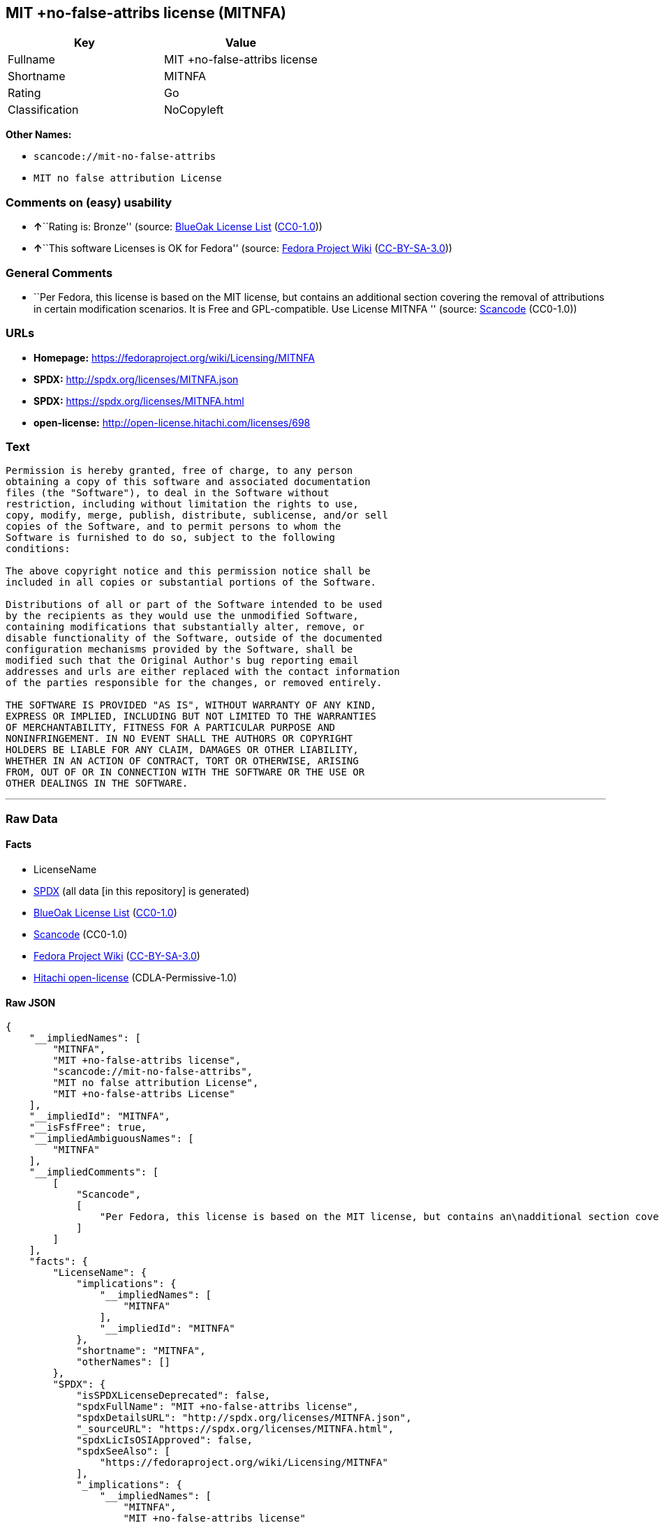 == MIT +no-false-attribs license (MITNFA)

[cols=",",options="header",]
|===
|Key |Value
|Fullname |MIT +no-false-attribs license
|Shortname |MITNFA
|Rating |Go
|Classification |NoCopyleft
|===

*Other Names:*

* `+scancode://mit-no-false-attribs+`
* `+MIT no false attribution License+`

=== Comments on (easy) usability

* **↑**``Rating is: Bronze'' (source:
https://blueoakcouncil.org/list[BlueOak License List]
(https://raw.githubusercontent.com/blueoakcouncil/blue-oak-list-npm-package/master/LICENSE[CC0-1.0]))
* **↑**``This software Licenses is OK for Fedora'' (source:
https://fedoraproject.org/wiki/Licensing:Main?rd=Licensing[Fedora
Project Wiki]
(https://creativecommons.org/licenses/by-sa/3.0/legalcode[CC-BY-SA-3.0]))

=== General Comments

* ``Per Fedora, this license is based on the MIT license, but contains
an additional section covering the removal of attributions in certain
modification scenarios. It is Free and GPL-compatible. Use License
MITNFA '' (source:
https://github.com/nexB/scancode-toolkit/blob/develop/src/licensedcode/data/licenses/mit-no-false-attribs.yml[Scancode]
(CC0-1.0))

=== URLs

* *Homepage:* https://fedoraproject.org/wiki/Licensing/MITNFA
* *SPDX:* http://spdx.org/licenses/MITNFA.json
* *SPDX:* https://spdx.org/licenses/MITNFA.html
* *open-license:* http://open-license.hitachi.com/licenses/698

=== Text

....
Permission is hereby granted, free of charge, to any person
obtaining a copy of this software and associated documentation
files (the "Software"), to deal in the Software without
restriction, including without limitation the rights to use,
copy, modify, merge, publish, distribute, sublicense, and/or sell
copies of the Software, and to permit persons to whom the
Software is furnished to do so, subject to the following
conditions:

The above copyright notice and this permission notice shall be
included in all copies or substantial portions of the Software.

Distributions of all or part of the Software intended to be used
by the recipients as they would use the unmodified Software,
containing modifications that substantially alter, remove, or
disable functionality of the Software, outside of the documented
configuration mechanisms provided by the Software, shall be
modified such that the Original Author's bug reporting email
addresses and urls are either replaced with the contact information
of the parties responsible for the changes, or removed entirely.

THE SOFTWARE IS PROVIDED "AS IS", WITHOUT WARRANTY OF ANY KIND,
EXPRESS OR IMPLIED, INCLUDING BUT NOT LIMITED TO THE WARRANTIES
OF MERCHANTABILITY, FITNESS FOR A PARTICULAR PURPOSE AND
NONINFRINGEMENT. IN NO EVENT SHALL THE AUTHORS OR COPYRIGHT
HOLDERS BE LIABLE FOR ANY CLAIM, DAMAGES OR OTHER LIABILITY,
WHETHER IN AN ACTION OF CONTRACT, TORT OR OTHERWISE, ARISING
FROM, OUT OF OR IN CONNECTION WITH THE SOFTWARE OR THE USE OR
OTHER DEALINGS IN THE SOFTWARE.
....

'''''

=== Raw Data

==== Facts

* LicenseName
* https://spdx.org/licenses/MITNFA.html[SPDX] (all data [in this
repository] is generated)
* https://blueoakcouncil.org/list[BlueOak License List]
(https://raw.githubusercontent.com/blueoakcouncil/blue-oak-list-npm-package/master/LICENSE[CC0-1.0])
* https://github.com/nexB/scancode-toolkit/blob/develop/src/licensedcode/data/licenses/mit-no-false-attribs.yml[Scancode]
(CC0-1.0)
* https://fedoraproject.org/wiki/Licensing:Main?rd=Licensing[Fedora
Project Wiki]
(https://creativecommons.org/licenses/by-sa/3.0/legalcode[CC-BY-SA-3.0])
* https://github.com/Hitachi/open-license[Hitachi open-license]
(CDLA-Permissive-1.0)

==== Raw JSON

....
{
    "__impliedNames": [
        "MITNFA",
        "MIT +no-false-attribs license",
        "scancode://mit-no-false-attribs",
        "MIT no false attribution License",
        "MIT +no-false-attribs License"
    ],
    "__impliedId": "MITNFA",
    "__isFsfFree": true,
    "__impliedAmbiguousNames": [
        "MITNFA"
    ],
    "__impliedComments": [
        [
            "Scancode",
            [
                "Per Fedora, this license is based on the MIT license, but contains an\nadditional section covering the removal of attributions in certain\nmodification scenarios. It is Free and GPL-compatible. Use License MITNFA\n"
            ]
        ]
    ],
    "facts": {
        "LicenseName": {
            "implications": {
                "__impliedNames": [
                    "MITNFA"
                ],
                "__impliedId": "MITNFA"
            },
            "shortname": "MITNFA",
            "otherNames": []
        },
        "SPDX": {
            "isSPDXLicenseDeprecated": false,
            "spdxFullName": "MIT +no-false-attribs license",
            "spdxDetailsURL": "http://spdx.org/licenses/MITNFA.json",
            "_sourceURL": "https://spdx.org/licenses/MITNFA.html",
            "spdxLicIsOSIApproved": false,
            "spdxSeeAlso": [
                "https://fedoraproject.org/wiki/Licensing/MITNFA"
            ],
            "_implications": {
                "__impliedNames": [
                    "MITNFA",
                    "MIT +no-false-attribs license"
                ],
                "__impliedId": "MITNFA",
                "__isOsiApproved": false,
                "__impliedURLs": [
                    [
                        "SPDX",
                        "http://spdx.org/licenses/MITNFA.json"
                    ],
                    [
                        null,
                        "https://fedoraproject.org/wiki/Licensing/MITNFA"
                    ]
                ]
            },
            "spdxLicenseId": "MITNFA"
        },
        "Fedora Project Wiki": {
            "GPLv2 Compat?": "Yes",
            "rating": "Good",
            "Upstream URL": "https://fedoraproject.org/wiki/Licensing/MITNFA",
            "GPLv3 Compat?": "Yes",
            "Short Name": "MITNFA",
            "licenseType": "license",
            "_sourceURL": "https://fedoraproject.org/wiki/Licensing:Main?rd=Licensing",
            "Full Name": "MIT +no-false-attribs license",
            "FSF Free?": "Yes",
            "_implications": {
                "__impliedNames": [
                    "MIT +no-false-attribs license"
                ],
                "__isFsfFree": true,
                "__impliedAmbiguousNames": [
                    "MITNFA"
                ],
                "__impliedJudgement": [
                    [
                        "Fedora Project Wiki",
                        {
                            "tag": "PositiveJudgement",
                            "contents": "This software Licenses is OK for Fedora"
                        }
                    ]
                ]
            }
        },
        "Scancode": {
            "otherUrls": null,
            "homepageUrl": "https://fedoraproject.org/wiki/Licensing/MITNFA",
            "shortName": "MIT no false attribution License",
            "textUrls": null,
            "text": "Permission is hereby granted, free of charge, to any person\nobtaining a copy of this software and associated documentation\nfiles (the \"Software\"), to deal in the Software without\nrestriction, including without limitation the rights to use,\ncopy, modify, merge, publish, distribute, sublicense, and/or sell\ncopies of the Software, and to permit persons to whom the\nSoftware is furnished to do so, subject to the following\nconditions:\n\nThe above copyright notice and this permission notice shall be\nincluded in all copies or substantial portions of the Software.\n\nDistributions of all or part of the Software intended to be used\nby the recipients as they would use the unmodified Software,\ncontaining modifications that substantially alter, remove, or\ndisable functionality of the Software, outside of the documented\nconfiguration mechanisms provided by the Software, shall be\nmodified such that the Original Author's bug reporting email\naddresses and urls are either replaced with the contact information\nof the parties responsible for the changes, or removed entirely.\n\nTHE SOFTWARE IS PROVIDED \"AS IS\", WITHOUT WARRANTY OF ANY KIND,\nEXPRESS OR IMPLIED, INCLUDING BUT NOT LIMITED TO THE WARRANTIES\nOF MERCHANTABILITY, FITNESS FOR A PARTICULAR PURPOSE AND\nNONINFRINGEMENT. IN NO EVENT SHALL THE AUTHORS OR COPYRIGHT\nHOLDERS BE LIABLE FOR ANY CLAIM, DAMAGES OR OTHER LIABILITY,\nWHETHER IN AN ACTION OF CONTRACT, TORT OR OTHERWISE, ARISING\nFROM, OUT OF OR IN CONNECTION WITH THE SOFTWARE OR THE USE OR\nOTHER DEALINGS IN THE SOFTWARE.",
            "category": "Permissive",
            "osiUrl": null,
            "owner": "npm Registry",
            "_sourceURL": "https://github.com/nexB/scancode-toolkit/blob/develop/src/licensedcode/data/licenses/mit-no-false-attribs.yml",
            "key": "mit-no-false-attribs",
            "name": "MIT with no false attribution License",
            "spdxId": "MITNFA",
            "notes": "Per Fedora, this license is based on the MIT license, but contains an\nadditional section covering the removal of attributions in certain\nmodification scenarios. It is Free and GPL-compatible. Use License MITNFA\n",
            "_implications": {
                "__impliedNames": [
                    "scancode://mit-no-false-attribs",
                    "MIT no false attribution License",
                    "MITNFA"
                ],
                "__impliedId": "MITNFA",
                "__impliedComments": [
                    [
                        "Scancode",
                        [
                            "Per Fedora, this license is based on the MIT license, but contains an\nadditional section covering the removal of attributions in certain\nmodification scenarios. It is Free and GPL-compatible. Use License MITNFA\n"
                        ]
                    ]
                ],
                "__impliedCopyleft": [
                    [
                        "Scancode",
                        "NoCopyleft"
                    ]
                ],
                "__calculatedCopyleft": "NoCopyleft",
                "__impliedText": "Permission is hereby granted, free of charge, to any person\nobtaining a copy of this software and associated documentation\nfiles (the \"Software\"), to deal in the Software without\nrestriction, including without limitation the rights to use,\ncopy, modify, merge, publish, distribute, sublicense, and/or sell\ncopies of the Software, and to permit persons to whom the\nSoftware is furnished to do so, subject to the following\nconditions:\n\nThe above copyright notice and this permission notice shall be\nincluded in all copies or substantial portions of the Software.\n\nDistributions of all or part of the Software intended to be used\nby the recipients as they would use the unmodified Software,\ncontaining modifications that substantially alter, remove, or\ndisable functionality of the Software, outside of the documented\nconfiguration mechanisms provided by the Software, shall be\nmodified such that the Original Author's bug reporting email\naddresses and urls are either replaced with the contact information\nof the parties responsible for the changes, or removed entirely.\n\nTHE SOFTWARE IS PROVIDED \"AS IS\", WITHOUT WARRANTY OF ANY KIND,\nEXPRESS OR IMPLIED, INCLUDING BUT NOT LIMITED TO THE WARRANTIES\nOF MERCHANTABILITY, FITNESS FOR A PARTICULAR PURPOSE AND\nNONINFRINGEMENT. IN NO EVENT SHALL THE AUTHORS OR COPYRIGHT\nHOLDERS BE LIABLE FOR ANY CLAIM, DAMAGES OR OTHER LIABILITY,\nWHETHER IN AN ACTION OF CONTRACT, TORT OR OTHERWISE, ARISING\nFROM, OUT OF OR IN CONNECTION WITH THE SOFTWARE OR THE USE OR\nOTHER DEALINGS IN THE SOFTWARE.",
                "__impliedURLs": [
                    [
                        "Homepage",
                        "https://fedoraproject.org/wiki/Licensing/MITNFA"
                    ]
                ]
            }
        },
        "Hitachi open-license": {
            "notices": [
                {
                    "content": "the software is provided \"as-is\" and without any warranties of any kind, either express or implied, including, but not limited to, warranties of merchantability, fitness for a particular purpose, and non-infringement. the software is provided \"as-is\" and without warranty of any kind, either express or implied, including, but not limited to, the warranties of commercial applicability, fitness for a particular purpose, and non-infringement.",
                    "description": "There is no guarantee."
                }
            ],
            "_sourceURL": "http://open-license.hitachi.com/licenses/698",
            "content": "Copyright 2013, NAN contributors:\r\n  - Rod Vagg <https://github.com/rvagg>\r\n  - Benjamin Byholm <https://github.com/kkoopa>\r\n  - Trevor Norris <https://github.com/trevnorris>\r\n  - Nathan Rajlich <https://github.com/TooTallNate>\r\n  - Brett Lawson <https://github.com/brett19>\r\n  - Ben Noordhuis <https://github.com/bnoordhuis>\r\n(the \"Original Author\")\r\nAll rights reserved.\r\n\r\nMIT +no-false-attribs License\r\n\r\nPermission is hereby granted, free of charge, to any person\r\nobtaining a copy of this software and associated documentation\r\nfiles (the \"Software\"), to deal in the Software without\r\nrestriction, including without limitation the rights to use,\r\ncopy, modify, merge, publish, distribute, sublicense, and/or sell\r\ncopies of the Software, and to permit persons to whom the\r\nSoftware is furnished to do so, subject to the following\r\nconditions:\r\n\r\nThe above copyright notice and this permission notice shall be\r\nincluded in all copies or substantial portions of the Software.\r\n\r\nDistributions of all or part of the Software intended to be used\r\nby the recipients as they would use the unmodified Software,\r\ncontaining modifications that substantially alter, remove, or\r\ndisable functionality of the Software, outside of the documented\r\nconfiguration mechanisms provided by the Software, shall be\r\nmodified such that the Original Author's bug reporting email\r\naddresses and urls are either replaced with the contact information\r\nof the parties responsible for the changes, or removed entirely.\r\n\r\nTHE SOFTWARE IS PROVIDED \"AS IS\", WITHOUT WARRANTY OF ANY KIND,\r\nEXPRESS OR IMPLIED, INCLUDING BUT NOT LIMITED TO THE WARRANTIES\r\nOF MERCHANTABILITY, FITNESS FOR A PARTICULAR PURPOSE AND\r\nNONINFRINGEMENT. IN NO EVENT SHALL THE AUTHORS OR COPYRIGHT\r\nHOLDERS BE LIABLE FOR ANY CLAIM, DAMAGES OR OTHER LIABILITY,\r\nWHETHER IN AN ACTION OF CONTRACT, TORT OR OTHERWISE, ARISING\r\nFROM, OUT OF OR IN CONNECTION WITH THE SOFTWARE OR THE USE OR\r\nOTHER DEALINGS IN THE SOFTWARE.\r\n\r\n\r\nExcept where noted, this license applies to any and all software\r\nprograms and associated documentation files created by the\r\nOriginal Author, when distributed with the Software.",
            "name": "MIT +no-false-attribs License",
            "permissions": [
                {
                    "actions": [
                        {
                            "name": "Use the obtained source code without modification",
                            "description": "Use the fetched code as it is."
                        },
                        {
                            "name": "Modify the obtained source code."
                        },
                        {
                            "name": "Using Modified Source Code"
                        },
                        {
                            "name": "Use the retrieved object code",
                            "description": "Use the fetched code as it is."
                        },
                        {
                            "name": "Use the object code generated from the modified source code"
                        },
                        {
                            "name": "Use the retrieved executable",
                            "description": "Use the obtained executable as is."
                        },
                        {
                            "name": "Use the executable generated from the modified source code"
                        }
                    ],
                    "conditions": null,
                    "description": "Relevant documentation for the software should be treated in the same way as for the software."
                },
                {
                    "actions": [
                        {
                            "name": "Distribute the obtained source code without modification",
                            "description": "Redistribute the code as it was obtained"
                        },
                        {
                            "name": "Distribute the obtained object code",
                            "description": "Redistribute the code as it was obtained"
                        },
                        {
                            "name": "Sublicense the acquired source code.",
                            "description": "Sublicensing means that the person to whom the license was granted re-grants the license granted to a third party."
                        },
                        {
                            "name": "Sublicense the acquired object code",
                            "description": "Sublicensing means that the person to whom the license was granted re-grants the license granted to a third party."
                        },
                        {
                            "name": "Selling Software"
                        },
                        {
                            "name": "Distribute the obtained executable",
                            "description": "Redistribute the obtained executable as-is"
                        },
                        {
                            "name": "Sublicense the acquired executable",
                            "description": "Sublicensing means that the person to whom the license was granted re-grants the license granted to a third party."
                        }
                    ],
                    "conditions": {
                        "name": "Include a copyright notice, list of terms and conditions, and disclaimer included in the license",
                        "type": "OBLIGATION"
                    },
                    "description": "The relevant documentation for the software will be treated in the same way as the software. The same rights will be granted to those to whom the software is provided."
                },
                {
                    "actions": [
                        {
                            "name": "Distribution of Modified Source Code"
                        },
                        {
                            "name": "Distribute the object code generated from the modified source code"
                        },
                        {
                            "name": "Sublicensing Modified Source Code",
                            "description": "Sublicensing means that the person to whom the license was granted re-grants the license granted to a third party."
                        },
                        {
                            "name": "Sublicense the object code generated from the modified source code",
                            "description": "Sublicensing means that the person to whom the license was granted re-grants the license granted to a third party."
                        },
                        {
                            "name": "Distribute the executable generated from the modified source code"
                        },
                        {
                            "name": "Sublicense the generated executable from modified source code",
                            "description": "Sublicensing means that the person to whom the license was granted re-grants the license granted to a third party."
                        }
                    ],
                    "conditions": {
                        "AND": [
                            {
                                "name": "Include a copyright notice, list of terms and conditions, and disclaimer included in the license",
                                "type": "OBLIGATION"
                            },
                            {
                                "OR": [
                                    {
                                        "name": "Change the e-mail address or URL of the original author's bug report to the contact information of the organization responsible for the modification.",
                                        "type": "OBLIGATION"
                                    },
                                    {
                                        "name": "Delete the e-mail address or URL of the original author's bug report",
                                        "type": "OBLIGATION"
                                    }
                                ]
                            }
                        ]
                    },
                    "description": "The relevant documentation for the software will be treated in the same way as the software. The same rights will be granted to those to whom the software is provided."
                }
            ],
            "_implications": {
                "__impliedNames": [
                    "MIT +no-false-attribs License"
                ],
                "__impliedText": "Copyright 2013, NAN contributors:\r\n  - Rod Vagg <https://github.com/rvagg>\r\n  - Benjamin Byholm <https://github.com/kkoopa>\r\n  - Trevor Norris <https://github.com/trevnorris>\r\n  - Nathan Rajlich <https://github.com/TooTallNate>\r\n  - Brett Lawson <https://github.com/brett19>\r\n  - Ben Noordhuis <https://github.com/bnoordhuis>\r\n(the \"Original Author\")\r\nAll rights reserved.\r\n\r\nMIT +no-false-attribs License\r\n\r\nPermission is hereby granted, free of charge, to any person\r\nobtaining a copy of this software and associated documentation\r\nfiles (the \"Software\"), to deal in the Software without\r\nrestriction, including without limitation the rights to use,\r\ncopy, modify, merge, publish, distribute, sublicense, and/or sell\r\ncopies of the Software, and to permit persons to whom the\r\nSoftware is furnished to do so, subject to the following\r\nconditions:\r\n\r\nThe above copyright notice and this permission notice shall be\r\nincluded in all copies or substantial portions of the Software.\r\n\r\nDistributions of all or part of the Software intended to be used\r\nby the recipients as they would use the unmodified Software,\r\ncontaining modifications that substantially alter, remove, or\r\ndisable functionality of the Software, outside of the documented\r\nconfiguration mechanisms provided by the Software, shall be\r\nmodified such that the Original Author's bug reporting email\r\naddresses and urls are either replaced with the contact information\r\nof the parties responsible for the changes, or removed entirely.\r\n\r\nTHE SOFTWARE IS PROVIDED \"AS IS\", WITHOUT WARRANTY OF ANY KIND,\r\nEXPRESS OR IMPLIED, INCLUDING BUT NOT LIMITED TO THE WARRANTIES\r\nOF MERCHANTABILITY, FITNESS FOR A PARTICULAR PURPOSE AND\r\nNONINFRINGEMENT. IN NO EVENT SHALL THE AUTHORS OR COPYRIGHT\r\nHOLDERS BE LIABLE FOR ANY CLAIM, DAMAGES OR OTHER LIABILITY,\r\nWHETHER IN AN ACTION OF CONTRACT, TORT OR OTHERWISE, ARISING\r\nFROM, OUT OF OR IN CONNECTION WITH THE SOFTWARE OR THE USE OR\r\nOTHER DEALINGS IN THE SOFTWARE.\r\n\r\n\r\nExcept where noted, this license applies to any and all software\r\nprograms and associated documentation files created by the\r\nOriginal Author, when distributed with the Software.",
                "__impliedURLs": [
                    [
                        "open-license",
                        "http://open-license.hitachi.com/licenses/698"
                    ]
                ]
            }
        },
        "BlueOak License List": {
            "BlueOakRating": "Bronze",
            "url": "https://spdx.org/licenses/MITNFA.html",
            "isPermissive": true,
            "_sourceURL": "https://blueoakcouncil.org/list",
            "name": "MIT +no-false-attribs license",
            "id": "MITNFA",
            "_implications": {
                "__impliedNames": [
                    "MITNFA",
                    "MIT +no-false-attribs license"
                ],
                "__impliedJudgement": [
                    [
                        "BlueOak License List",
                        {
                            "tag": "PositiveJudgement",
                            "contents": "Rating is: Bronze"
                        }
                    ]
                ],
                "__impliedCopyleft": [
                    [
                        "BlueOak License List",
                        "NoCopyleft"
                    ]
                ],
                "__calculatedCopyleft": "NoCopyleft",
                "__impliedURLs": [
                    [
                        "SPDX",
                        "https://spdx.org/licenses/MITNFA.html"
                    ]
                ]
            }
        }
    },
    "__impliedJudgement": [
        [
            "BlueOak License List",
            {
                "tag": "PositiveJudgement",
                "contents": "Rating is: Bronze"
            }
        ],
        [
            "Fedora Project Wiki",
            {
                "tag": "PositiveJudgement",
                "contents": "This software Licenses is OK for Fedora"
            }
        ]
    ],
    "__impliedCopyleft": [
        [
            "BlueOak License List",
            "NoCopyleft"
        ],
        [
            "Scancode",
            "NoCopyleft"
        ]
    ],
    "__calculatedCopyleft": "NoCopyleft",
    "__isOsiApproved": false,
    "__impliedText": "Permission is hereby granted, free of charge, to any person\nobtaining a copy of this software and associated documentation\nfiles (the \"Software\"), to deal in the Software without\nrestriction, including without limitation the rights to use,\ncopy, modify, merge, publish, distribute, sublicense, and/or sell\ncopies of the Software, and to permit persons to whom the\nSoftware is furnished to do so, subject to the following\nconditions:\n\nThe above copyright notice and this permission notice shall be\nincluded in all copies or substantial portions of the Software.\n\nDistributions of all or part of the Software intended to be used\nby the recipients as they would use the unmodified Software,\ncontaining modifications that substantially alter, remove, or\ndisable functionality of the Software, outside of the documented\nconfiguration mechanisms provided by the Software, shall be\nmodified such that the Original Author's bug reporting email\naddresses and urls are either replaced with the contact information\nof the parties responsible for the changes, or removed entirely.\n\nTHE SOFTWARE IS PROVIDED \"AS IS\", WITHOUT WARRANTY OF ANY KIND,\nEXPRESS OR IMPLIED, INCLUDING BUT NOT LIMITED TO THE WARRANTIES\nOF MERCHANTABILITY, FITNESS FOR A PARTICULAR PURPOSE AND\nNONINFRINGEMENT. IN NO EVENT SHALL THE AUTHORS OR COPYRIGHT\nHOLDERS BE LIABLE FOR ANY CLAIM, DAMAGES OR OTHER LIABILITY,\nWHETHER IN AN ACTION OF CONTRACT, TORT OR OTHERWISE, ARISING\nFROM, OUT OF OR IN CONNECTION WITH THE SOFTWARE OR THE USE OR\nOTHER DEALINGS IN THE SOFTWARE.",
    "__impliedURLs": [
        [
            "SPDX",
            "http://spdx.org/licenses/MITNFA.json"
        ],
        [
            null,
            "https://fedoraproject.org/wiki/Licensing/MITNFA"
        ],
        [
            "SPDX",
            "https://spdx.org/licenses/MITNFA.html"
        ],
        [
            "Homepage",
            "https://fedoraproject.org/wiki/Licensing/MITNFA"
        ],
        [
            "open-license",
            "http://open-license.hitachi.com/licenses/698"
        ]
    ]
}
....

==== Dot Cluster Graph

../dot/MITNFA.svg